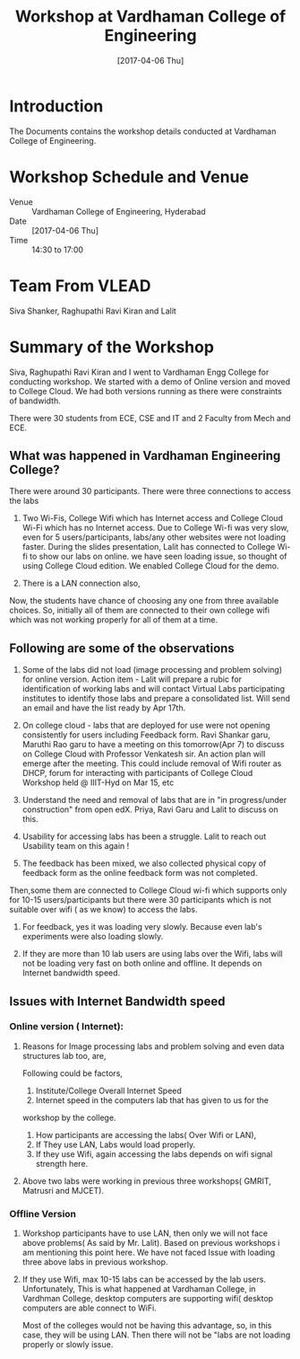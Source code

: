 #+Title: Workshop at Vardhaman College of Engineering
#+DATE: [2017-04-06 Thu]

* Introduction
  The Documents contains the workshop details conducted at Vardhaman
  College of Engineering.

* Workshop Schedule and Venue
  - Venue :: Vardhaman College of Engineering, Hyderabad
  - Date :: [2017-04-06 Thu]
  - Time :: 14:30 to 17:00
* Team From VLEAD
  Siva Shanker, Raghupathi Ravi Kiran and Lalit

* Summary of the Workshop  
  Siva, Raghupathi Ravi Kiran and I went to Vardhaman Engg College for
  conducting workshop. We started with a demo of Online version and
  moved to College Cloud.  We had both versions running as there were
  constraints of bandwidth.

  There were 30 students from ECE, CSE and IT and 2 Faculty from Mech
  and ECE.

** What was happened in Vardhaman Engineering College?
   There were around 30 participants.  There were three connections to
   access the labs
   1. Two Wi-Fis, College Wifi which has Internet access and College
      Cloud Wi-Fi which has no Internet access.  Due to College Wi-fi
      was very slow, even for 5 users/participants, labs/any other
      websites were not loading faster.  During the slides
      presentation, Lalit has connected to College Wi-fi to show our
      labs on online. we have seen loading issue, so thought of using
      College Cloud edition. We enabled College Cloud for the demo.
 
   2. There is a LAN connection also,


Now, the students have chance of choosing any one from three available
choices. So, initially all of them are connected to their own college
wifi which was not working properly for all of them at a time.
** Following are some of the observations

   1) Some of the labs did not load (image processing and problem
      solving) for online version.  Action item - Lalit will prepare a
      rubic for identification of working labs and will contact Virtual
      Labs participating institutes to identify those labs and prepare a
      consolidated list.  Will send an email and have the list ready by
      Apr 17th.
   
   2) On college cloud - labs that are deployed for use were not opening
      consistently for users including Feedback form. Ravi Shankar garu,
      Maruthi Rao garu to have a meeting on this tomorrow(Apr 7) to
      discuss on College Cloud with Professor Venkatesh sir. An action
      plan will emerge after the meeting.  This could include removal of
      Wifi router as DHCP, forum for interacting with participants of
      College Cloud Workshop held @ IIIT-Hyd on Mar 15, etc

   3) Understand the need and removal of labs that are in "in
      progress/under construction" from open edX.  Priya, Ravi Garu and
      Lalit to discuss on this.

   4) Usability for accessing labs has been a struggle. Lalit to reach
      out Usability team on this again !


   5) The feedback has been mixed, we also collected physical copy of
      feedback form as the online feedback form was not completed.


   Then,some them are connected to College Cloud wi-fi which supports
   only for 10-15 users/participants but there were 30 participants which
   is not suitable over wifi ( as we know) to access the labs.


1) For feedback, yes it was loading very slowly. Because even lab's
   experiments were also loading slowly.

2) If they are more than 10 lab users are using labs over the Wifi,
   labs will not be loading very fast on both online and offline. It
   depends on Internet bandwidth speed.
  
** Issues with Internet Bandwidth speed 
*** Online version ( Internet):
    1. Reasons for Image processing labs and problem solving and even data
       structures lab too, are,

       Following could be factors,
       1. Institute/College Overall Internet Speed
       2. Internet speed in the computers lab that has given to us for the
	  workshop by the college.
       3. How participants are accessing the labs( Over Wifi or LAN),
	   1. If They use LAN, Labs would load properly.
	   2. If they use Wifi, again accessing the labs depends on wifi
              signal strength here.

    2. Above two labs were working in previous three workshops( GMRIT,
       Matrusri and MJCET).
*** Offline Version
    1. Workshop participants have to use LAN, then only we will not face
       above problems( As said by Mr. Lalit).  Based on previous workshops
       i am mentioning this point here. We have not faced Issue with
       loading three above labs in previous workshop.
    2. If they use Wifi, max 10-15 labs can be accessed by the lab users.
       Unfortunately, This is what happened at Vardhaman College, in
       Vardhman College, desktop computers are supporting wifi( desktop
       computers are able connect to WiFi.

       Most of the colleges would not be having this advantage, so, in
       this case, they will be using LAN. Then there will not be "labs are
       not loading properly or slowly issue.


